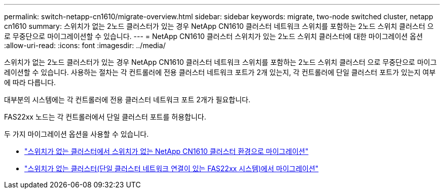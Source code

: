 ---
permalink: switch-netapp-cn1610/migrate-overview.html 
sidebar: sidebar 
keywords: migrate, two-node switched cluster, netapp cn1610 
summary: 스위치가 없는 2노드 클러스터가 있는 경우 NetApp CN1610 클러스터 네트워크 스위치를 포함하는 2노드 스위치 클러스터 으로 무중단으로 마이그레이션할 수 있습니다. 
---
= NetApp CN1610 클러스터 스위치가 있는 2노드 스위치 클러스터에 대한 마이그레이션 옵션
:allow-uri-read: 
:icons: font
:imagesdir: ../media/


[role="lead"]
스위치가 없는 2노드 클러스터가 있는 경우 NetApp CN1610 클러스터 네트워크 스위치를 포함하는 2노드 스위치 클러스터 으로 무중단으로 마이그레이션할 수 있습니다. 사용하는 절차는 각 컨트롤러에 전용 클러스터 네트워크 포트가 2개 있는지, 각 컨트롤러에 단일 클러스터 포트가 있는지 여부에 따라 다릅니다.

대부분의 시스템에는 각 컨트롤러에 전용 클러스터 네트워크 포트 2개가 필요합니다.

FAS22xx 노드는 각 컨트롤러에서 단일 클러스터 포트를 허용합니다.

두 가지 마이그레이션 옵션을 사용할 수 있습니다.

* link:migrate-switched-netapp-cn1610.html["스위치가 없는 클러스터에서 스위치가 없는 NetApp CN1610 클러스터 환경으로 마이그레이션"]
* link:migrate-fas22xx-systems.html["스위치가 없는 클러스터(단일 클러스터 네트워크 연결이 있는 FAS22xx 시스템)에서 마이그레이션"]

